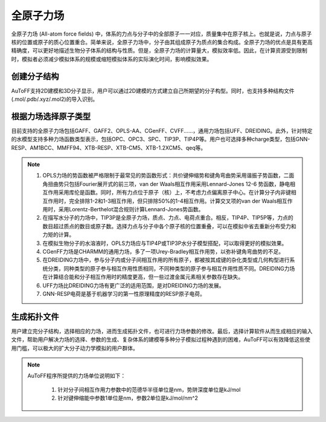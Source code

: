 .. _AA-FF:

全原子力场
================================================

全原子力场 (All-atom force fields) 中，体系的力点与分子中的全部原子一一对应，质量集中在原子核上。也就是说，力点与原子核的位置或原子的质心位置重合。简单来说，全原子力场中，分子由其组成原子为质点的集合构成。全原子力场的优点是具有更高精确度，可以更好地描述生物分子体系的结构与性质。但是，全原子力场的计算量大，模拟效率低。因此，在计算资源受到限制时，模拟者必须减少模拟体系的规模或缩短模拟体系的实际演化时间，影响模拟效果。


创建分子结构
-------------------------------------------------------
AuToFF支持2D建模和3D分子显示，用户可以通过2D建模的方式建立自己所期望的分子构型。同时，也支持多种结构文件(.mol/.pdb/.xyz/.mol2)的导入识别。


.. figure:: image/AA-FF-创建分子结构.png
    :align: center
.. centered::图1.1  创建分子结构


根据力场选择原子类型
-------------------------------------------------------
目前支持的全原子力场包括GAFF、GAFF2、OPLS-AA、CGenFF、CVFF......，通用力场包括UFF、DREIDING。此外，针对特定的水模型支持多种力场函数类型表示，包括OPC、OPC3、SPC、TIP3P、TIP4P等。用户也可选择多种charge类型，包括GNN-RESP、AM1BCC、MMFF94、XTB-RESP、XTB-CM5、XTB-1.2XCM5、qeq等。


.. figure:: image/AA-FF-根据力场选择原子类型.png
    :align: center
.. centered::图1.2  根据力场选择原子类型

.. note::

    1. OPLS力场的势函数被严格限制于最常见的势函数形式：共价键伸缩势和键角弯曲势采用谐振子势函数，二面角扭曲势只包括Fourier展开式的前三项，van der Waals相互作用采用Lennard-Jones 12-6 势函数，静电相互作用采用库伦是函数。同时，所有力点位于原子（核）上，不考虑力点偏离原子中心。在计算分子内非键相互作用时，完全排除1-2和1-3相互作用，但只排除50%的1-4相互作用。计算交叉项的van der Waals相互作用时，采用Lorentz-Berthelot混合规则计算Lennard-Jones势函数。
    2. 在描写水分子的力场中，TIP3P是全原子力场，质点、力点、电荷点重合。相反，TIP4P、TIP5P等，力点的数目超过质点的数目或原子数。选择力点与分子中各个原子核的位置重叠，可以在模拟中省去重新分布受力和力矩的计算。
    3. 在模拟生物分子的水溶液时，OPLS力场应与TIP4P或TIP3P水分子模型搭配，可以取得更好的模拟效果。
    4. CGenFF力场是CHARMM的通用力场，多了一项Urey-Bradley相互作用势，以弥补键角弯曲势的不足。
    5. 在DREIDING力场中，参与分子内或分子间相互作用的所有原子，都被按其成键的杂化类型或几何构型进行系统分类，同种类型的原子参与相互作用性质相同，不同种类型的原子参与相互作用性质不同。DREIDING力场在计算结合能和分子相互作用时的精度更高，但一些过渡金属元素相关参数存在缺失。 
    6. UFF力场比DREIDING力场有更广泛的适用范围，是对DREIDING力场的发展。
    7. GNN-RESP电荷是基于机器学习的第一性原理精度的RESP原子电荷。


生成拓扑文件
-------------------------------------------------------
用户建立完分子结构，选择相应的力场，进而生成拓扑文件，也可进行力场参数的修改。最后，选择计算软件从而生成相应的输入文件，帮助用户解决力场的选择、参数的生成、复杂体系的建模等多种分子模拟过程种遇到的困难，AuToFF可以有效降低这些使用门槛，可以极大的扩大分子动力学模拟的用户群体。


.. figure:: image/AA-FF-生成拓扑文件.png
    :align: center
.. centered::图1.3  生成拓扑文件

.. note::
 
 AuToFF程序所提供的力场单位说明如下：
 
    1. 针对分子间相互作用力参数中的范德华半径单位是nm，势阱深度单位是kJ/mol
    2. 针对键伸缩能中参数1单位是nm，参数2单位是kJ/mol/nm^2

